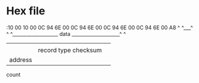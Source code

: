* Hex file

:10 00 10 00 0C 94 6E 00 0C 94 6E 00 0C 94 6E 00 0C 94 6E 00 A8
 ^  ^___^ ^  ^___________________ data ____________________^ ^
 |    |   |                                                  |
 |    |   record type                                        checksum
 |    address
 count
